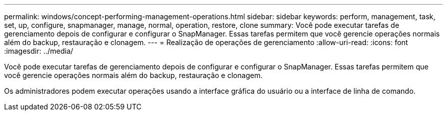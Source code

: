 ---
permalink: windows/concept-performing-management-operations.html 
sidebar: sidebar 
keywords: perform, management, task, set, up, configure, snapmanager, manage, normal, operation, restore, clone 
summary: Você pode executar tarefas de gerenciamento depois de configurar e configurar o SnapManager. Essas tarefas permitem que você gerencie operações normais além do backup, restauração e clonagem. 
---
= Realização de operações de gerenciamento
:allow-uri-read: 
:icons: font
:imagesdir: ../media/


[role="lead"]
Você pode executar tarefas de gerenciamento depois de configurar e configurar o SnapManager. Essas tarefas permitem que você gerencie operações normais além do backup, restauração e clonagem.

Os administradores podem executar operações usando a interface gráfica do usuário ou a interface de linha de comando.
